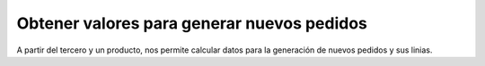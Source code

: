 ===========================================
Obtener valores para generar nuevos pedidos
===========================================

A partir del tercero y un producto, nos permite calcular datos para
la generación de nuevos pedidos y sus linias.
